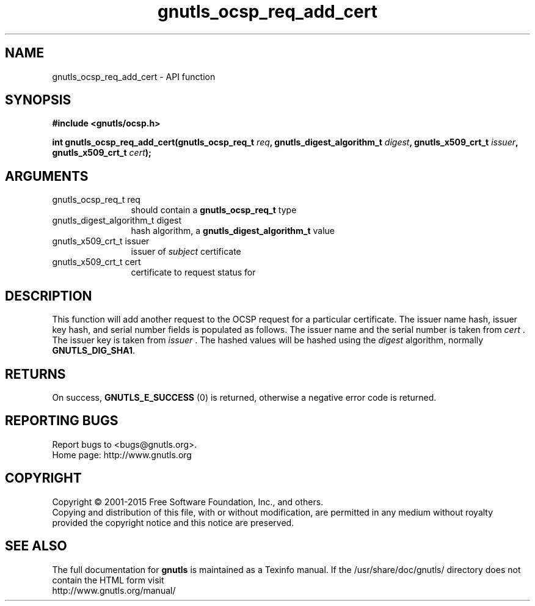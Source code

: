 .\" DO NOT MODIFY THIS FILE!  It was generated by gdoc.
.TH "gnutls_ocsp_req_add_cert" 3 "3.4.4" "gnutls" "gnutls"
.SH NAME
gnutls_ocsp_req_add_cert \- API function
.SH SYNOPSIS
.B #include <gnutls/ocsp.h>
.sp
.BI "int gnutls_ocsp_req_add_cert(gnutls_ocsp_req_t " req ", gnutls_digest_algorithm_t " digest ", gnutls_x509_crt_t " issuer ", gnutls_x509_crt_t " cert ");"
.SH ARGUMENTS
.IP "gnutls_ocsp_req_t req" 12
should contain a \fBgnutls_ocsp_req_t\fP type
.IP "gnutls_digest_algorithm_t digest" 12
hash algorithm, a \fBgnutls_digest_algorithm_t\fP value
.IP "gnutls_x509_crt_t issuer" 12
issuer of  \fIsubject\fP certificate
.IP "gnutls_x509_crt_t cert" 12
certificate to request status for
.SH "DESCRIPTION"
This function will add another request to the OCSP request for a
particular certificate.  The issuer name hash, issuer key hash, and
serial number fields is populated as follows.  The issuer name and
the serial number is taken from  \fIcert\fP .  The issuer key is taken
from  \fIissuer\fP .  The hashed values will be hashed using the  \fIdigest\fP algorithm, normally \fBGNUTLS_DIG_SHA1\fP.
.SH "RETURNS"
On success, \fBGNUTLS_E_SUCCESS\fP (0) is returned, otherwise a
negative error code is returned.
.SH "REPORTING BUGS"
Report bugs to <bugs@gnutls.org>.
.br
Home page: http://www.gnutls.org

.SH COPYRIGHT
Copyright \(co 2001-2015 Free Software Foundation, Inc., and others.
.br
Copying and distribution of this file, with or without modification,
are permitted in any medium without royalty provided the copyright
notice and this notice are preserved.
.SH "SEE ALSO"
The full documentation for
.B gnutls
is maintained as a Texinfo manual.
If the /usr/share/doc/gnutls/
directory does not contain the HTML form visit
.B
.IP http://www.gnutls.org/manual/
.PP
